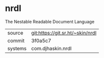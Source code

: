 * nrdl

The Nestable Readable Document Language

|---------+----------------------------------|
| source  | git:https://git.sr.ht/~skin/nrdl |
| commit  | 3f0a5c7                          |
| systems | com.djhaskin.nrdl                |
|---------+----------------------------------|
